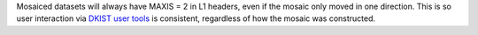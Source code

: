 Mosaiced datasets will always have MAXIS = 2 in L1 headers, even if the mosaic only moved in one direction.
This is so user interaction via `DKIST user tools <https://docs.dkist.nso.edu/projects/python-tools/en/latest/>`__ is consistent, regardless of how the mosaic was constructed.
